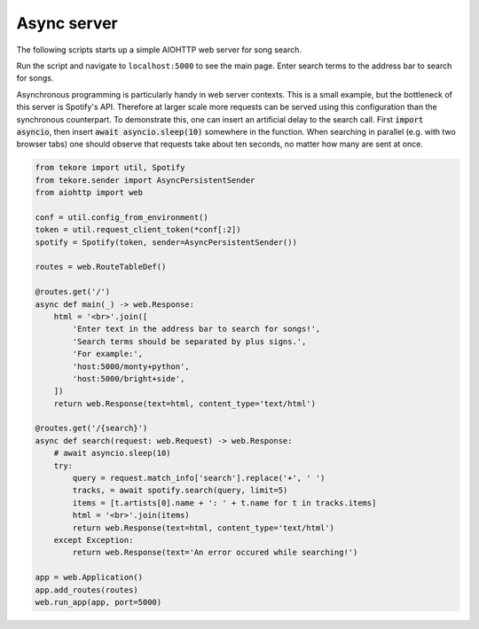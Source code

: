 Async server
============
The following scripts starts up a simple AIOHTTP web server for song search.

Run the script and navigate to ``localhost:5000`` to see the main page.
Enter search terms to the address bar to search for songs.

Asynchronous programming is particularly handy in web server contexts.
This is a small example, but the bottleneck of this server is Spotify's API.
Therefore at larger scale more requests can be served
using this configuration than the synchronous counterpart.
To demonstrate this, one can insert an artificial delay to the search call.
First :code:`import asyncio`, then insert :code:`await asyncio.sleep(10)`
somewhere in the function.
When searching in parallel (e.g. with two browser tabs) one should observe that
requests take about ten seconds, no matter how many are sent at once.

.. code:: python

    from tekore import util, Spotify
    from tekore.sender import AsyncPersistentSender
    from aiohttp import web

    conf = util.config_from_environment()
    token = util.request_client_token(*conf[:2])
    spotify = Spotify(token, sender=AsyncPersistentSender())

    routes = web.RouteTableDef()

    @routes.get('/')
    async def main(_) -> web.Response:
        html = '<br>'.join([
            'Enter text in the address bar to search for songs!',
            'Search terms should be separated by plus signs.',
            'For example:',
            'host:5000/monty+python',
            'host:5000/bright+side',
        ])
        return web.Response(text=html, content_type='text/html')

    @routes.get('/{search}')
    async def search(request: web.Request) -> web.Response:
        # await asyncio.sleep(10)
        try:
            query = request.match_info['search'].replace('+', ' ')
            tracks, = await spotify.search(query, limit=5)
            items = [t.artists[0].name + ': ' + t.name for t in tracks.items]
            html = '<br>'.join(items)
            return web.Response(text=html, content_type='text/html')
        except Exception:
            return web.Response(text='An error occured while searching!')

    app = web.Application()
    app.add_routes(routes)
    web.run_app(app, port=5000)
